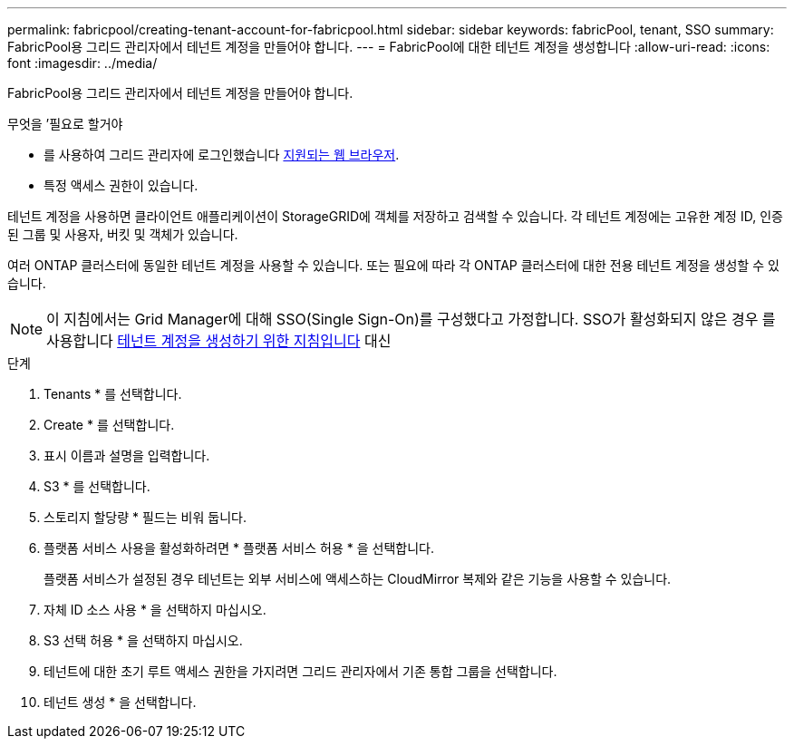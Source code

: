 ---
permalink: fabricpool/creating-tenant-account-for-fabricpool.html 
sidebar: sidebar 
keywords: fabricPool, tenant, SSO 
summary: FabricPool용 그리드 관리자에서 테넌트 계정을 만들어야 합니다. 
---
= FabricPool에 대한 테넌트 계정을 생성합니다
:allow-uri-read: 
:icons: font
:imagesdir: ../media/


[role="lead"]
FabricPool용 그리드 관리자에서 테넌트 계정을 만들어야 합니다.

.무엇을 &#8217;필요로 할거야
* 를 사용하여 그리드 관리자에 로그인했습니다 xref:../admin/web-browser-requirements.adoc[지원되는 웹 브라우저].
* 특정 액세스 권한이 있습니다.


테넌트 계정을 사용하면 클라이언트 애플리케이션이 StorageGRID에 객체를 저장하고 검색할 수 있습니다. 각 테넌트 계정에는 고유한 계정 ID, 인증된 그룹 및 사용자, 버킷 및 객체가 있습니다.

여러 ONTAP 클러스터에 동일한 테넌트 계정을 사용할 수 있습니다. 또는 필요에 따라 각 ONTAP 클러스터에 대한 전용 테넌트 계정을 생성할 수 있습니다.


NOTE: 이 지침에서는 Grid Manager에 대해 SSO(Single Sign-On)를 구성했다고 가정합니다. SSO가 활성화되지 않은 경우 를 사용합니다 xref:../admin/creating-tenant-account.adoc[테넌트 계정을 생성하기 위한 지침입니다] 대신

.단계
. Tenants * 를 선택합니다.
. Create * 를 선택합니다.
. 표시 이름과 설명을 입력합니다.
. S3 * 를 선택합니다.
. 스토리지 할당량 * 필드는 비워 둡니다.
. 플랫폼 서비스 사용을 활성화하려면 * 플랫폼 서비스 허용 * 을 선택합니다.
+
플랫폼 서비스가 설정된 경우 테넌트는 외부 서비스에 액세스하는 CloudMirror 복제와 같은 기능을 사용할 수 있습니다.

. 자체 ID 소스 사용 * 을 선택하지 마십시오.
. S3 선택 허용 * 을 선택하지 마십시오.
. 테넌트에 대한 초기 루트 액세스 권한을 가지려면 그리드 관리자에서 기존 통합 그룹을 선택합니다.
. 테넌트 생성 * 을 선택합니다.

